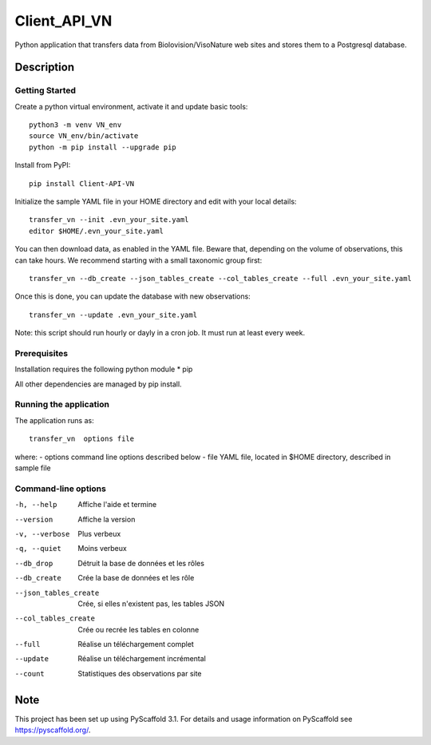 =============
Client_API_VN
=============

.. image:: https://img.shields.io/badge/code%20style-black-000000.svg
    :target: https://github.com/psf/black

Python application that transfers data from Biolovision/VisoNature
web sites and stores them to a Postgresql database.

Description
===========

Getting Started
---------------

Create a python virtual environment, activate it and update basic tools::

    python3 -m venv VN_env
    source VN_env/bin/activate
    python -m pip install --upgrade pip

Install from PyPI::

    pip install Client-API-VN

Initialize the sample YAML file in your HOME directory and edit with
your local details::

    transfer_vn --init .evn_your_site.yaml
    editor $HOME/.evn_your_site.yaml


You can then download data, as enabled in the YAML file.
Beware that, depending on the volume of observations,
this can take hours. We recommend starting with a small taxonomic group first::

    transfer_vn --db_create --json_tables_create --col_tables_create --full .evn_your_site.yaml


Once this is done, you can update the database with new observations::

    transfer_vn --update .evn_your_site.yaml

Note: this script should run hourly or dayly in a cron job.
It must run at least every week.

Prerequisites
-------------

Installation requires the following python module
* pip

All other dependencies are managed by pip install.

Running the application
-----------------------

The application runs as::

    transfer_vn  options file

where:
- options  command line options described below
- file     YAML file, located in $HOME directory, described in sample file

Command-line options
--------------------

-h, --help             Affiche l'aide et termine
--version              Affiche la version
-v, --verbose          Plus verbeux
-q, --quiet            Moins verbeux
--db_drop              Détruit la base de données et les rôles
--db_create            Crée la base de données et les rôle
--json_tables_create   Crée, si elles n'existent pas, les tables JSON
--col_tables_create    Crée ou recrée les tables en colonne
--full                 Réalise un téléchargement complet
--update               Réalise un téléchargement incrémental
--count                Statistiques des observations par site


Note
====

This project has been set up using PyScaffold 3.1. For details and usage
information on PyScaffold see https://pyscaffold.org/.

